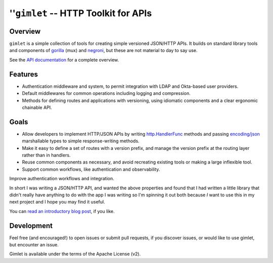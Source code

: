 =====================================
''``gimlet`` -- HTTP Toolkit for APIs
=====================================

Overview
--------

``gimlet`` is a simple collection of tools for creating simple versioned
JSON/HTTP APIs. It builds on standard library tools and components of `gorilla
<http://www.gorillatoolkit.org/>`_ (mux) and `negroni
<https://github.com/urfave/negroni>`_, but these are not material to day to
say use.

See the `API documentation <https://godoc.org/github.com/deciduosity/gimlet>`_
for a complete overview.

Features
--------

- Authentication middleware and system, to permit integration with LDAP and
  Okta-based user providers. 
  
- Default middlewares for common operations including logging and
  compression.

- Methods for defining routes and applications with versioning, using
  idiomatic components and a clear ergonomic chainable API.

Goals
-----

- Allow developers to implement HTTP/JSON APIs by writing
  `http.HandlerFunc <http://golang.org/pkg/net/#HandlerFunc>`_ methods
  and passing `encoding/json <http://golang.org/pkg/encoding/json/>`_ 
  marshallable types to simple response-writing methods. 
  
- Make it easy to define a set of routes with a version prefix, and
  manage the version prefix at the routing layer rather than in
  handlers. 
  
- Reuse common components as necessary, and avoid recreating existing
  tools or making a large inflexible tool.

- Support common workflows, like authentication and observability.

Improve authentication workflows and integration. 
  
In short I was writing a JSON/HTTP API, and wanted the above
properties and found that I had written a little library that didn't
really have anything to do with the app I was writing so I'm spinning
it out both because *I* want to use this in my next project and I hope
you may find it useful.

You can `read an introductory blog post
<http://www.tychoish.com/posts/have-a-gimlet-a-go-json-http-api-toolkit/>`_,
if you like.

Development
-----------

Feel free (and encouraged!) to open issues or submit pull requests, if you
discover issues, or would like to use gimlet, but encounter an issue. 

Gimlet is available under the terms of the Apache License (v2).
